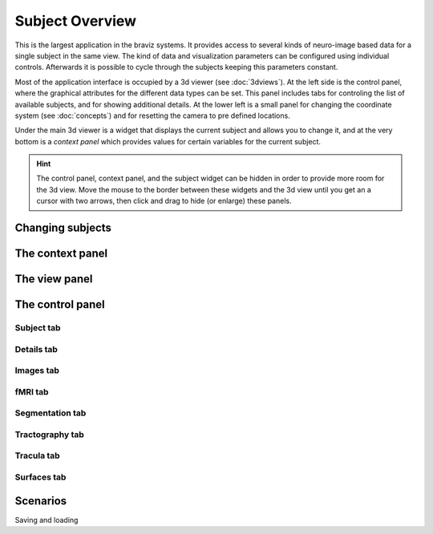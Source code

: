 Subject Overview
==================

.. image:: images/subj_overview.png
    :align: center
    :width: 90%
    :alt: Subject overview screenshot

This is the largest application in the braviz systems. It provides access to several kinds of neuro-image based data
for a single subject in the same view. The kind of data and visualization parameters can be configured using individual
controls. Afterwards it is possible to cycle through the subjects keeping this parameters constant.

Most of the application interface is occupied by a 3d viewer (see :doc:`3dviews`). At the left side is the control
panel, where the graphical attributes for the different data types can be set. This panel includes tabs for controling
the list of available subjects, and for showing additional details.  At the lower left is a small panel for changing
the coordinate system (see :doc:`concepts`) and for resetting the camera to pre defined locations.

Under the main 3d viewer is a widget that displays the current subject and allows you to change it, and at the
very bottom is a *context panel* which provides values for certain variables for the current subject.

.. hint::
    The control panel, context panel, and the subject widget can be hidden in order to provide more room
    for the 3d view. Move the mouse to the border between these widgets and the 3d view until you get an
    a cursor with two arrows, then click and drag to hide (or enlarge) these panels.

Changing subjects
-------------------

.. image:: images/subject_overview/select_subject.png
    :align: center
    :alt: Subject selection widget

The context panel
------------------

.. image:: images/subject_overview/context.png
    :align: center
    :width: 100%
    :alt: Context panel

The view panel
---------------

.. image:: images/subject_overview/view.png
    :align: center
    :width: 30%
    :alt: View panel

The control panel
------------------

.. image:: images/subject_overview/control.png
    :align: center
    :width: 80%
    :alt: Control panel tabs

Subject tab
^^^^^^^^^^^^

.. image:: images/subject_overview/subject_tab.png
    :align: center
    :width: 50%
    :alt: Subject tab


Details tab
^^^^^^^^^^^^

.. image:: images/subject_overview/details_tab.png
    :align: center
    :width: 50%
    :alt: Details tab

Images tab
^^^^^^^^^^^^

.. image:: images/subject_overview/images_tab.png
    :align: center
    :width: 50%
    :alt: Images tab

fMRI tab
^^^^^^^^^^^^

.. image:: images/subject_overview/fmri_tab.png
    :align: center
    :width: 50%
    :alt: fMRI tab

Segmentation tab
^^^^^^^^^^^^^^^^^^

.. image:: images/subject_overview/subject_tab.png
    :align: center
    :width: 50%
    :alt: Subject tab

Tractography tab
^^^^^^^^^^^^^^^^^^

.. image:: images/subject_overview/tractography_tab.png
    :align: center
    :width: 50%
    :alt: Tractography tab


Tracula tab
^^^^^^^^^^^^^^^^^^

.. image:: images/subject_overview/tracula_tab.png
    :align: center
    :width: 50%
    :alt: Tracula tab

Surfaces tab
^^^^^^^^^^^^^^^^^^

.. image:: images/subject_overview/surfaces_tab.png
    :align: center
    :width: 50%
    :alt: Surfaces tab

Scenarios
------------

Saving and loading